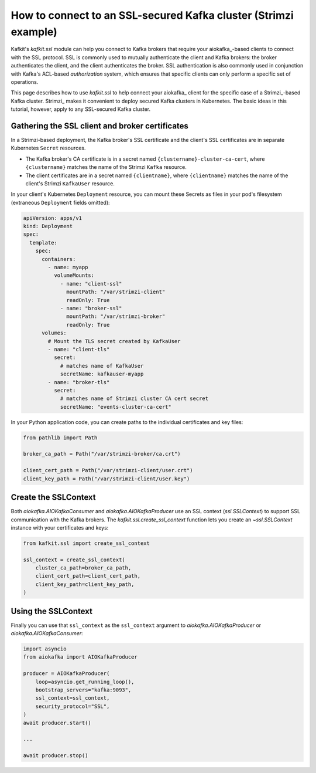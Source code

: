 ################################################################
How to connect to an SSL-secured Kafka cluster (Strimzi example)
################################################################

Kafkit's `kafkit.ssl` module can help you connect to Kafka brokers that require your aiokafka_\ -based clients to connect with the SSL protocol.
SSL is commonly used to mutually authenticate the client and Kafka brokers: the broker authenticates the client, and the client authenticates the broker.
SSL authentication is also commonly used in conjunction with Kafka's ACL-based *authorization* system, which ensures that specific clients can only perform a specific set of operations.

This page describes how to use `kafkit.ssl` to help connect your aiokafka_ client for the specific case of a Strimzi_\ -based Kafka cluster.
Strimzi_ makes it convenient to deploy secured Kafka clusters in Kubernetes.
The basic ideas in this tutorial, however, apply to any SSL-secured Kafka cluster.

Gathering the SSL client and broker certificates
================================================

In a Strimzi-based deployment, the Kafka broker's SSL certificate and the client's SSL certificates are in separate Kubernetes ``Secret`` resources.

- The Kafka broker's CA certificate is in a secret named ``{clustername}-cluster-ca-cert``, where ``{clustername}`` matches the name of the Strimzi ``Kafka`` resource.

- The client certificates are in a secret named ``{clientname}``, where ``{clientname}`` matches the name of the client's Strimzi ``KafkaUser`` resource.

In your client's Kubernetes ``Deployment`` resource, you can mount these Secrets as files in your pod's filesystem (extraneous ``Deployment`` fields omitted):

.. code-block:: yaml

   apiVersion: apps/v1
   kind: Deployment
   spec:
     template:
       spec:
         containers:
           - name: myapp
             volumeMounts:
               - name: "client-ssl"
                 mountPath: "/var/strimzi-client"
                 readOnly: True
               - name: "broker-ssl"
                 mountPath: "/var/strimzi-broker"
                 readOnly: True
         volumes:
           # Mount the TLS secret created by KafkaUser
           - name: "client-tls"
             secret:
               # matches name of KafkaUser
               secretName: kafkauser-myapp
           - name: "broker-tls"
             secret:
               # matches name of Strimzi cluster CA cert secret
               secretName: "events-cluster-ca-cert"

In your Python application code, you can create paths to the individual certificates and key files:

.. code-block:: python

   from pathlib import Path

   broker_ca_path = Path("/var/strimzi-broker/ca.crt")

   client_cert_path = Path("/var/strimzi-client/user.crt")
   client_key_path = Path("/var/strimzi-client/user.key")

Create the SSLContext
=====================

Both `aiokafka.AIOKafkaConsumer` and `aiokafka.AIOKafkaProducer` use an SSL context (`ssl.SSLContext`) to support SSL communication with the Kafka brokers.
The `kafkit.ssl.create_ssl_context` function lets you create an `~ssl.SSLContext` instance with your certificates and keys:

.. code-block:: python

   from kafkit.ssl import create_ssl_context

   ssl_context = create_ssl_context(
       cluster_ca_path=broker_ca_path,
       client_cert_path=client_cert_path,
       client_key_path=client_key_path,
   )

Using the SSLContext
====================

Finally you can use that ``ssl_context`` as the ``ssl_context`` argument to `aiokafka.AIOKafkaProducer` or `aiokafka.AIOKafkaConsumer`:

.. code-block:: python

   import asyncio
   from aiokafka import AIOKafkaProducer

   producer = AIOKafkaProducer(
       loop=asyncio.get_running_loop(),
       bootstrap_servers="kafka:9093",
       ssl_context=ssl_context,
       security_protocol="SSL",
   )
   await producer.start()

   ...

   await producer.stop()
